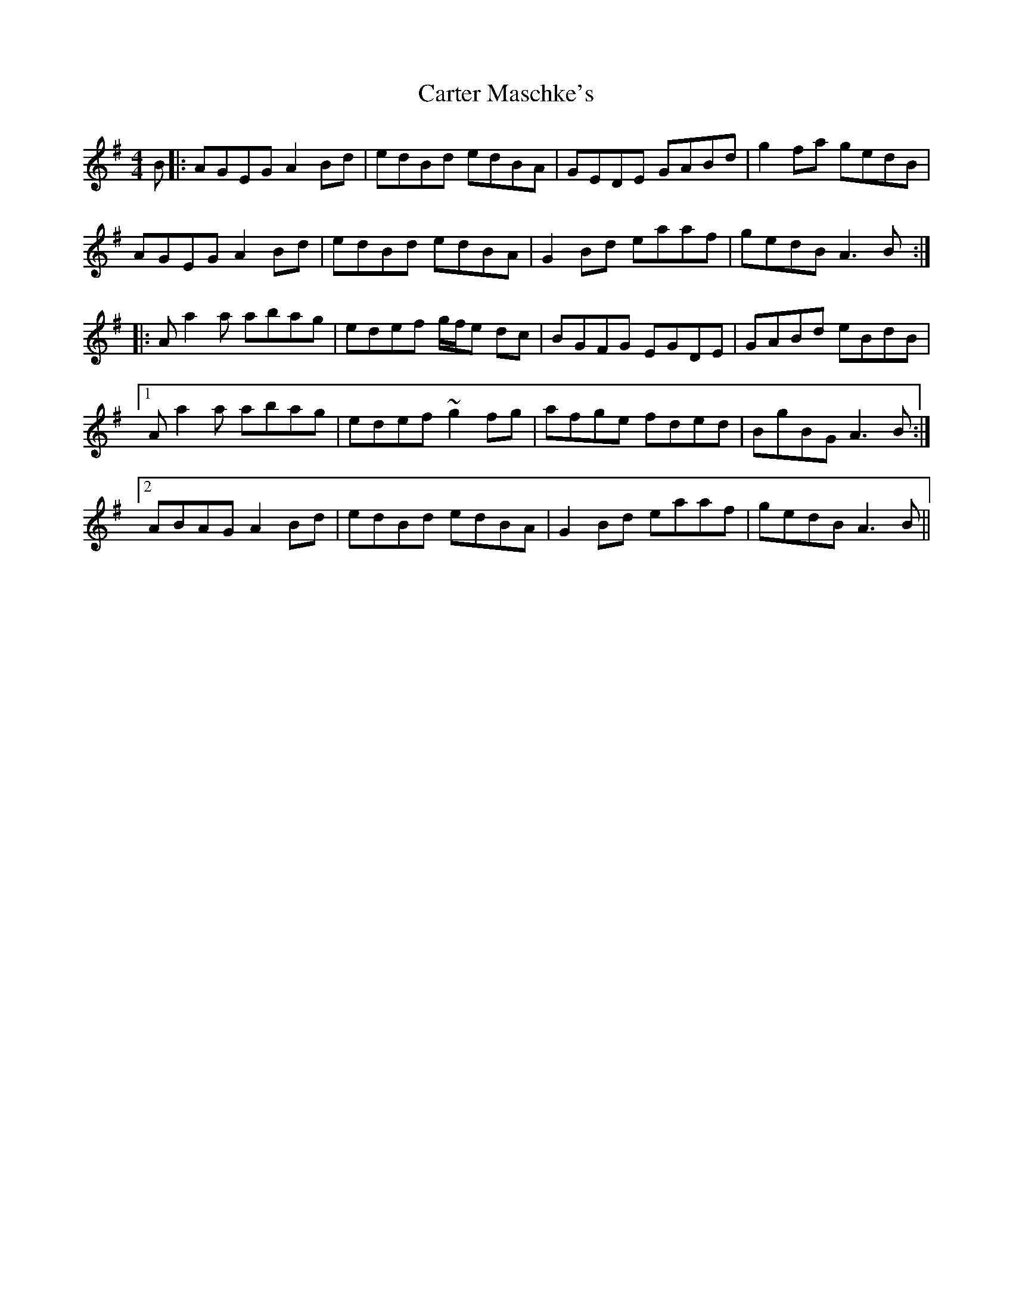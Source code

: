 X: 6331
T: Carter Maschke's
R: reel
M: 4/4
K: Adorian
B|:AGEG A2Bd|edBd edBA|GEDE GABd|g2fa gedB|
AGEG A2Bd|edBd edBA|G2Bd eaaf|gedB A3B:|
|:Aa2a abag|edef g/f/e dc|BGFG EGDE|GABd eBdB|
[1 Aa2a abag|edef ~g2fg|afge fded|BgBG A3B:|
[2 ABAG A2Bd|edBd edBA|G2Bd eaaf|gedB A3B||

